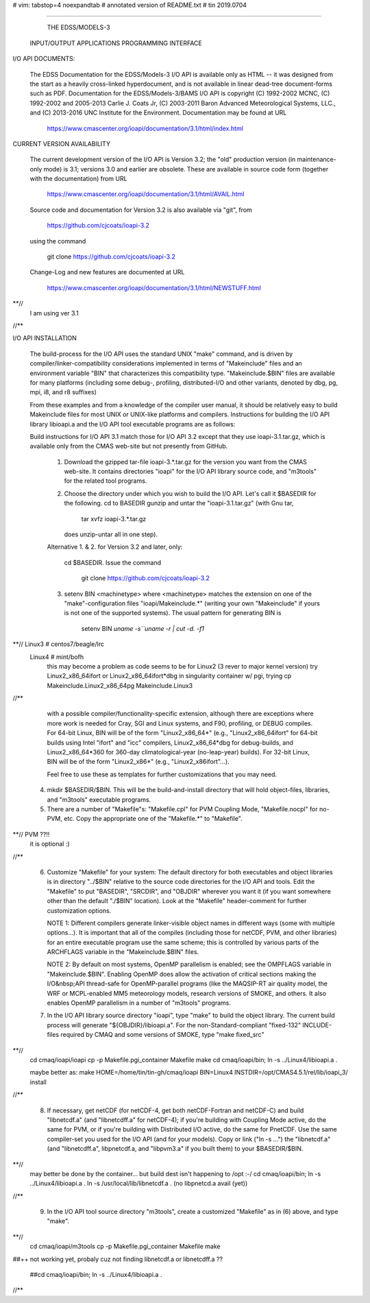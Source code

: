 # vim: tabstop=4 noexpandtab
# annotated version of README.txt
# tin 2019.0704

################################################################################

                        THE EDSS/MODELS-3
        INPUT/OUTPUT APPLICATIONS PROGRAMMING INTERFACE


I/O API DOCUMENTS:

    The EDSS Documentation for the EDSS/Models-3 I/O API is available
    only as HTML -- it was designed from the start as a heavily
    cross-linked hyperdocument, and is not available in linear dead-tree
    document-forms such as PDF. Documentation for the EDSS/Models-3/BAMS
    I/O API is copyright (C) 1992-2002 MCNC, (C) 1992-2002 and 2005-2013
    Carlie J. Coats Jr, (C) 2003-2011 Baron Advanced Meteorological
    Systems, LLC., and (C) 2013-2016 UNC Institute for the Environment.
    Documentation may be found at URL

        https://www.cmascenter.org/ioapi/documentation/3.1/html/index.html

CURRENT VERSION AVAILABILITY

    The current development version of the I/O API is Version 3.2; the
    "old" production version (in maintenance-only mode) is 3.1; versions
    3.0 and earlier are obsolete.  These are available in source code
    form (together with the documentation) from URL

        https://www.cmascenter.org/ioapi/documentation/3.1/html/AVAIL.html

    Source code and documentation for Version 3.2 is also available via
    "git", from

        https://github.com/cjcoats/ioapi-3.2

    using the command

        git clone https://github.com/cjcoats/ioapi-3.2

    Change-Log and new features are documented at URL

        https://www.cmascenter.org/ioapi/documentation/3.1/html/NEWSTUFF.html

**//
	I am using ver 3.1
//**


I/O API INSTALLATION

    The build-process for the I/O API uses the standard UNIX "make"
    command, and is driven by compiler/linker-compatibility
    considerations implemented in terms of "Makeinclude" files and an
    environment variable "BIN" that characterizes this compatibility
    type.  "Makeinclude.$BIN" files are available for many platforms
    (including some debug-, profiling, distributed-I/O and other
    variants, denoted by dbg, pg, mpi, i8, and r8 suffixes)

    From these examples and from a knowledge of the compiler user
    manual, it should be relatively easy to build Makeinclude files for
    most UNIX or UNIX-like platforms and compilers.  Instructions for
    building the I/O API library libioapi.a  and the I/O API tool
    executable programs are as follows:

    Build instructions for I/O API 3.1 match those for I/O API 3.2
    except that they use ioapi-3.1.tar.gz, which is available only
    from the CMAS web-site but not presently from GitHub.

       1. Download the gzipped tar-file ioapi-3.*.tar.gz for the
          version you want from the CMAS web-site. It contains
          directories "ioapi" for the I/O API library source code, and
          "m3tools" for the related tool programs.

       2. Choose the directory under which you wish to build the
          I/O API. Let's call it $BASEDIR for the following.
          cd to BASEDIR gunzip and untar the "ioapi-3.1.tar.gz"
          (with Gnu tar,

              tar xvfz ioapi-3.*.tar.gz

          does unzip-untar all in one step).

       Alternative 1. & 2. for Version 3.2 and later, only:

          cd $BASEDIR.  Issue the command

            git clone https://github.com/cjcoats/ioapi-3.2

       3. setenv BIN <machinetype> where <machinetype> matches the
          extension on one of the "make"-configuration files
          "ioapi/Makeinclude.*" (writing your own "Makeinclude" if yours
          is not one of the supported systems). The usual pattern for
          generating BIN is

              setenv BIN `uname -s``uname -r | cut -d. -f1`
**// Linux3 # centos7/beagle/lrc
     Linux4 # mint/bofh
	 this may become a problem as code seems to be for Linux2 (3 rever to major kernel version)
	 try Linux2_x86_64ifort or Linux2_x86_64ifort*dbg
	 in singularity container w/ pgi, trying cp Makeinclude.Linux2_x86_64pg Makeinclude.Linux3
//**

          with a possible compiler/functionality-specific extension,
          although there are exceptions where more work is needed for
          Cray, SGI and Linux systems, and F90, profiling, or DEBUG
          compiles. For 64-bit Linux, BIN will be of the form
          "Linux2_x86_64*" (e.g., "Linux2_x86_64ifort" for 64-bit builds
          using Intel "ifort" and "icc" compilers, Linux2_x86_64*dbg for
          debug-builds, and Linux2_x86_64*360 for 360-day
          climatological-year (no-leap-year) builds).  For 32-bit Linux,
          BIN will be of the form "Linux2_x86*" (e.g.,
          "Linux2_x86ifort"...).

          Feel free to use these as templates for further customizations
          that you may need.

       4. mkdir $BASEDIR/$BIN.  This will be the build-and-install
          directory that will hold object-files, libraries, and
          "m3tools" executable programs.

       5. There are a number of "Makefile"s:  "Makefile.cpl" for
          PVM Coupling Mode, "Makefile.nocpl" for no-PVM, etc.
          Copy the appropriate one of the "Makefile.*" to "Makefile".
**// PVM ??!!
     it is optional :)
//**

       6. Customize "Makefile" for your system:
          The default directory for both executables and object
          libraries is in directory "../$BIN" relative to the source
          code directories for the I/O API and tools. Edit the
          "Makefile" to put "BASEDIR", "SRCDIR", and "OBJDIR" wherever
          you want it (if you want somewhere other than the default
          "./$BIN" location).  Look at the "Makefile" header-comment
          for further customization options.

          NOTE 1:  Different compilers generate linker-visible object
          names in different ways (some with multiple options...).
          It is important that all of the compiles (including those
          for netCDF, PVM, and other libraries) for an entire
          executable program use the same scheme; this is controlled by
          various parts of the ARCHFLAGS variable in the
          "Makeinclude.$BIN" files.

          NOTE 2:  By default on most systems, OpenMP parallelism is
          enabled; see the OMPFLAGS variable in "Makeinclude.$BIN".
          Enabling OpenMP does allow the activation of critical sections
          making the I/O&nbsp;API  thread-safe for OpenMP-parallel
          programs (like the MAQSIP-RT air quality model, the WRF or
          MCPL-enabled MM5 meteorology models, research versions of
          SMOKE, and others.  It also enables OpenMP parallelism in a
          number of "m3tools" programs.


       7. In the I/O API library source directory "ioapi", type "make"
          to build the object library. The current build process will
          generate "${OBJDIR}/libioapi.a".  For the non-Standard-compliant
          "fixed-132" INCLUDE-files required by CMAQ and some versions
          of SMOKE, type "make fixed_src"
**//
	cd cmaq/ioapi/ioapi
	cp -p Makefile.pgi_container Makefile
	make
	cd cmaq/ioapi/bin; ln -s ../Linux4/libioapi.a .

	maybe better as:
	make HOME=/home/tin/tin-gh/cmaq/ioapi  BIN=Linux4  INSTDIR=/opt/CMAS4.5.1/rel/lib/ioapi_3/  install

//**

       8. If necessary, get netCDF (for netCDF-4, get both
          netCDF-Fortran and netCDF-C) and build "libnetcdf.a" (and
          "libnetcdff.a" for netCDF-4); if you're building with Coupling
          Mode active, do the same for PVM, or if you're building with
          Distributed I/O active, do the same for PnetCDF.  Use the same
          compiler-set you used for the I/O API (and for your models).
          Copy or link ("ln -s ...")  the "libnetcdf.a" (and
          "libnetcdff.a", libpnetcdf.a, and "libpvm3.a" if you built
          them) to your $BASEDIR/$BIN.
**//
	may better be done by the container... but build dest isn't happening to /opt :-/
	cd cmaq/ioapi/bin; 
	ln -s ../Linux4/libioapi.a .
	ln -s /usr/local/lib/libnetcdf.a .
	(no libpnetcd.a avail (yet))

//**

       9. In the I/O API tool source directory "m3tools", create a
          customized "Makefile" as in (6) above, and type "make".

**//
	cd cmaq/ioapi/m3tools
	cp -p Makefile.pgi_container Makefile
	make

##++ not working yet, probaly cuz not finding libnetcdf.a or libnetcdff.a ??

	##cd cmaq/ioapi/bin; ln -s ../Linux4/libioapi.a .

//**



